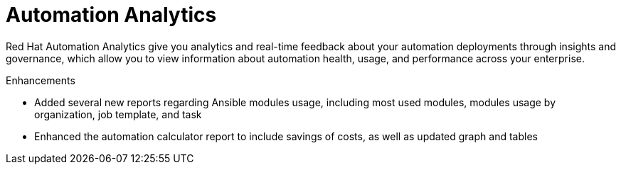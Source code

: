 [[analytics-05-2022]]
= Automation Analytics

Red Hat Automation Analytics give you analytics and real-time feedback about your automation deployments through insights and governance, which allow you to view information about automation health, usage, and performance across your enterprise.

.Enhancements

* Added several new reports regarding Ansible modules usage, including most used modules, modules usage by organization, job template, and task
* Enhanced the automation calculator report to include savings of costs, as well as updated graph and tables
